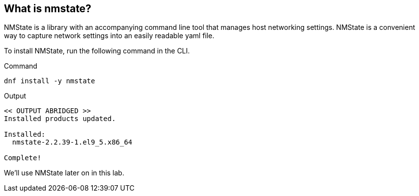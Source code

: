 == What is nmstate?

NMState is a library with an accompanying command line tool that manages
host networking settings. NMState is a convenient way to capture network
settings into an easily readable yaml file.

To install NMState, run the following command in the CLI.

.Command
[source,bash,subs="+macros,+attributes",role=execute]
----
dnf install -y nmstate
----

.Output
[source,text]
----
<< OUTPUT ABRIDGED >>
Installed products updated.

Installed:
  nmstate-2.2.39-1.el9_5.x86_64

Complete!
----

We’ll use NMState later on in this lab.
